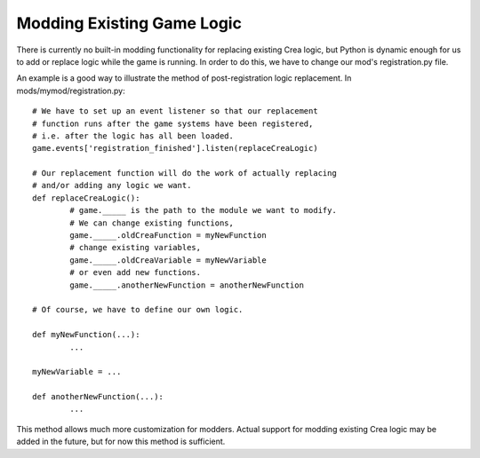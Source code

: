 .. _overwriting_logic:

Modding Existing Game Logic
===========================

There is currently no built-in modding functionality for replacing 
existing Crea logic, but Python is dynamic enough for us to add or 
replace logic while the game is running. In order to do this, we 
have to change our mod's registration.py file.

An example is a good way to illustrate the method of 
post-registration logic replacement. In mods/mymod/registration.py::

	# We have to set up an event listener so that our replacement 
	# function runs after the game systems have been registered,
	# i.e. after the logic has all been loaded. 
	game.events['registration_finished'].listen(replaceCreaLogic)
	
	# Our replacement function will do the work of actually replacing
	# and/or adding any logic we want.
	def replaceCreaLogic():
		# game._____ is the path to the module we want to modify.
		# We can change existing functions,
		game._____.oldCreaFunction = myNewFunction
		# change existing variables,
		game._____.oldCreaVariable = myNewVariable
		# or even add new functions.
		game._____.anotherNewFunction = anotherNewFunction

	# Of course, we have to define our own logic.
	
	def myNewFunction(...):
		...

	myNewVariable = ...

	def anotherNewFunction(...):
		...

This method allows much more customization for modders. Actual 
support for modding existing Crea logic may be added in the future, 
but for now this method is sufficient.
